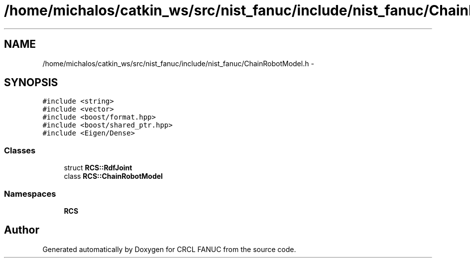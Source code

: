 .TH "/home/michalos/catkin_ws/src/nist_fanuc/include/nist_fanuc/ChainRobotModel.h" 3 "Thu Mar 10 2016" "CRCL FANUC" \" -*- nroff -*-
.ad l
.nh
.SH NAME
/home/michalos/catkin_ws/src/nist_fanuc/include/nist_fanuc/ChainRobotModel.h \- 
.SH SYNOPSIS
.br
.PP
\fC#include <string>\fP
.br
\fC#include <vector>\fP
.br
\fC#include <boost/format\&.hpp>\fP
.br
\fC#include <boost/shared_ptr\&.hpp>\fP
.br
\fC#include <Eigen/Dense>\fP
.br

.SS "Classes"

.in +1c
.ti -1c
.RI "struct \fBRCS::RdfJoint\fP"
.br
.ti -1c
.RI "class \fBRCS::ChainRobotModel\fP"
.br
.in -1c
.SS "Namespaces"

.in +1c
.ti -1c
.RI "\fBRCS\fP"
.br
.in -1c
.SH "Author"
.PP 
Generated automatically by Doxygen for CRCL FANUC from the source code\&.
